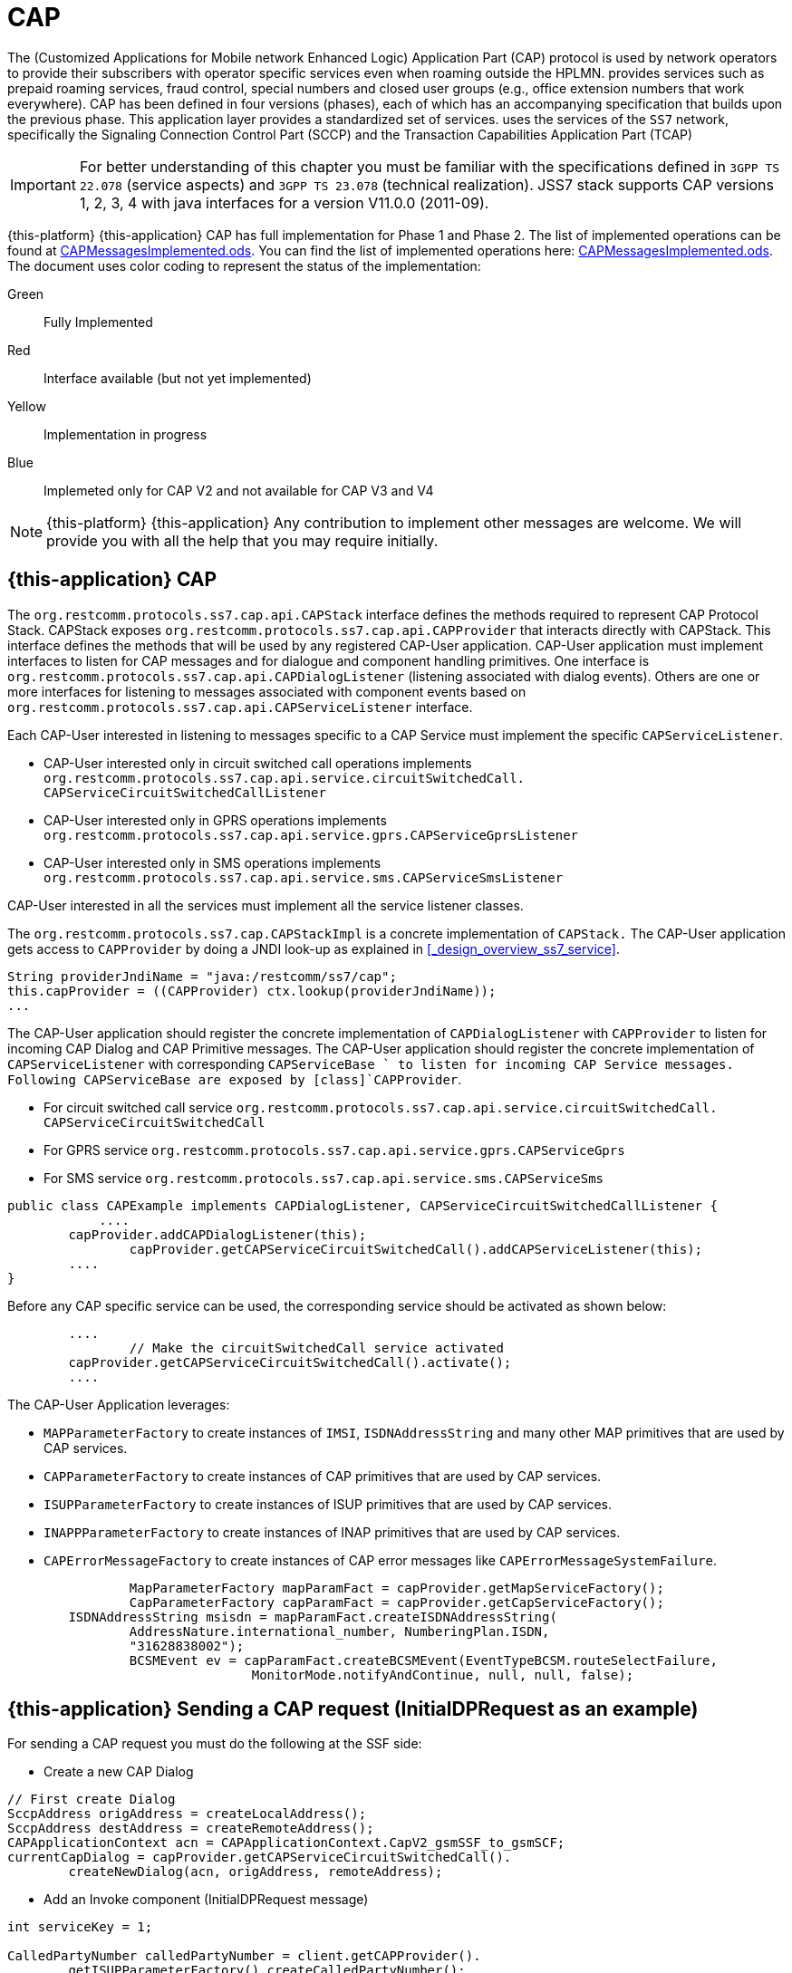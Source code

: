 = CAP

The  (Customized Applications for Mobile network Enhanced Logic) Application Part (CAP) protocol is used by network operators to provide their subscribers  with operator specific services even when roaming outside the HPLMN.  provides services such as prepaid roaming services, fraud control, special numbers  and closed user groups (e.g., office extension numbers that work everywhere). CAP has been defined in four versions (phases), each of which has an accompanying specification that builds upon the previous phase.
This application layer provides a standardized set of services.  uses the services of the `SS7`		network, specifically the Signaling Connection Control Part (SCCP)  and the Transaction Capabilities Application Part (TCAP)

IMPORTANT: For better understanding of this chapter you must be familiar with the specifications defined in `3GPP TS 22.078` (service aspects) and `3GPP TS 23.078` (technical realization). JSS7 stack supports CAP versions 1, 2, 3, 4 with java interfaces for a version V11.0.0 (2011-09).

{this-platform} {this-application} CAP has full implementation for Phase 1 and Phase 2.
The list of implemented operations can be found at https://github.com/RestComm/jss7/blob/master/cap/CAPMessagesImplemented.ods[CAPMessagesImplemented.ods].
You can find the list of implemented operations here: https://github.com/RestComm/jss7/blob/master/cap/CAPMessagesImplemented.ods[CAPMessagesImplemented.ods].
The document uses color coding to represent the status of the implementation:

Green::
  Fully Implemented

Red::
  Interface available (but not yet implemented)

Yellow::
  Implementation in progress

Blue::
   Implemeted only for CAP V2 and not available for CAP V3 and V4

NOTE: {this-platform} {this-application} Any contribution to implement other messages are welcome.
We will provide you with all the help that you may require initially.


[[_cap_usage]]
== {this-application}  CAP

The [class]`org.restcomm.protocols.ss7.cap.api.CAPStack`			interface defines the methods required to represent CAP Protocol Stack.
CAPStack exposes [class]`org.restcomm.protocols.ss7.cap.api.CAPProvider`			that interacts directly with CAPStack.
This interface defines the methods that will be used by any registered CAP-User application.
CAP-User application must implement interfaces to listen for CAP messages and for dialogue and component handling primitives.
One interface is [class]`org.restcomm.protocols.ss7.cap.api.CAPDialogListener`  (listening associated with dialog events). Others are one or more interfaces for listening to messages associated with component events based on  [class]`org.restcomm.protocols.ss7.cap.api.CAPServiceListener` interface.

Each CAP-User interested in listening to messages specific to a CAP Service must implement the specific [class]`CAPServiceListener`.

* CAP-User interested only in circuit switched call operations implements [class]`org.restcomm.protocols.ss7.cap.api.service.circuitSwitchedCall.
  CAPServiceCircuitSwitchedCallListener`
* CAP-User interested only in GPRS operations implements [class]`org.restcomm.protocols.ss7.cap.api.service.gprs.CAPServiceGprsListener`
* CAP-User interested only in SMS operations implements [class]`org.restcomm.protocols.ss7.cap.api.service.sms.CAPServiceSmsListener`

CAP-User interested in all the services must implement all the service listener classes.

The [class]`org.restcomm.protocols.ss7.cap.CAPStackImpl`  is a concrete implementation of [class]`CAPStack.`			The CAP-User application gets access to [class]`CAPProvider` by doing a JNDI look-up as explained in <<_design_overview_ss7_service>>.


[source,java]
----
String providerJndiName = "java:/restcomm/ss7/cap";
this.capProvider = ((CAPProvider) ctx.lookup(providerJndiName));
...
----

The CAP-User application should register the concrete implementation of [class]`CAPDialogListener`  with [class]`CAPProvider` to listen for incoming CAP Dialog and CAP Primitive messages.
The CAP-User application should register the concrete implementation of [class]`CAPServiceListener`  with  corresponding [class]`CAPServiceBase ` to  listen  for  incoming  CAP  Service  messages.
Following CAPServiceBase are exposed by [class]`CAPProvider`.

* For circuit switched call service [class]`org.restcomm.protocols.ss7.cap.api.service.circuitSwitchedCall.
  CAPServiceCircuitSwitchedCall`
* For GPRS service [class]`org.restcomm.protocols.ss7.cap.api.service.gprs.CAPServiceGprs`
* For SMS service [class]`org.restcomm.protocols.ss7.cap.api.service.sms.CAPServiceSms`

[source,java]
----

public class CAPExample implements CAPDialogListener, CAPServiceCircuitSwitchedCallListener {
	    ....
        capProvider.addCAPDialogListener(this);
		capProvider.getCAPServiceCircuitSwitchedCall().addCAPServiceListener(this);
        ....
}
----

Before any CAP specific service can be used, the corresponding service should be activated as shown below:

[source,java]
----

        ....
		// Make the circuitSwitchedCall service activated
        capProvider.getCAPServiceCircuitSwitchedCall().activate();
        ....
----

The CAP-User Application leverages:

* [class]`MAPParameterFactory` to create instances of  [class]`IMSI`, [class]`ISDNAddressString`					and many other MAP primitives that are used by CAP services.
* [class]`CAPParameterFactory` to create instances of  CAP primitives that are used by CAP services.
* [class]`ISUPParameterFactory` to create instances of  ISUP primitives that are used by CAP services.
* [class]`INAPPParameterFactory` to create instances of  INAP primitives that are used by CAP services.
* [class]`CAPErrorMessageFactory` to create instances of  CAP error messages like [class]`CAPErrorMessageSystemFailure`.

[source,java]
----

		MapParameterFactory mapParamFact = capProvider.getMapServiceFactory();
		CapParameterFactory capParamFact = capProvider.getCapServiceFactory();
        ISDNAddressString msisdn = mapParamFact.createISDNAddressString(
                AddressNature.international_number, NumberingPlan.ISDN,
                "31628838002");
		BCSMEvent ev = capParamFact.createBCSMEvent(EventTypeBCSM.routeSelectFailure,
				MonitorMode.notifyAndContinue, null, null, false);
----

[[_cap_send_request]]
== {this-application}  Sending a CAP request (InitialDPRequest as an example)

For sending a CAP request you must do the following at the SSF side:

- Create a new CAP Dialog

[source,java]
----

// First create Dialog
SccpAddress origAddress = createLocalAddress();
SccpAddress destAddress = createRemoteAddress();
CAPApplicationContext acn = CAPApplicationContext.CapV2_gsmSSF_to_gsmSCF;
currentCapDialog = capProvider.getCAPServiceCircuitSwitchedCall().
	createNewDialog(acn, origAddress, remoteAddress);
----

- Add an Invoke component (InitialDPRequest message)

[source,java]
----

int serviceKey = 1;

CalledPartyNumber calledPartyNumber = client.getCAPProvider().
	getISUPParameterFactory().createCalledPartyNumber();
calledPartyNumber.setAddress("552348762");
calledPartyNumber.setNatureOfAddresIndicator(NAINumber._NAI_INTERNATIONAL_NUMBER);
calledPartyNumber.setNumberingPlanIndicator(CalledPartyNumber._NPI_ISDN);
calledPartyNumber.setInternalNetworkNumberIndicator(CalledPartyNumber._INN_ROUTING_ALLOWED);
CalledPartyNumberCap calledPartyNumberCap = client.getCAPProvider().
	getCAPParameterFactory().createCalledPartyNumberCap(calledPartyNumber);

CallingPartyNumber callingPartyNumber = client.getCAPProvider().
	getISUPParameterFactory().createCallingPartyNumber();
callingPartyNumber.setAddress("55998223");
callingPartyNumber.setNatureOfAddresIndicator(NAINumber._NAI_INTERNATIONAL_NUMBER);
callingPartyNumber.setNumberingPlanIndicator(CalledPartyNumber._NPI_ISDN);
callingPartyNumber.setAddressRepresentationREstrictedIndicator(CallingPartyNumber._APRI_ALLOWED);
callingPartyNumber.setScreeningIndicator(CallingPartyNumber._SI_NETWORK_PROVIDED);
CallingPartyNumberCap callingPartyNumberCap = client.getCAPProvider().
	getCAPParameterFactory().createCallingPartyNumberCap(callingPartyNumber);

LocationNumber locationNumber = client.getCAPProvider().getISUPParameterFactory().
	createLocationNumber();
locationNumber.setAddress("55200001");
locationNumber.setNatureOfAddresIndicator(NAINumber._NAI_INTERNATIONAL_NUMBER);
locationNumber.setNumberingPlanIndicator(LocationNumber._NPI_ISDN);
locationNumber.setAddressRepresentationRestrictedIndicator(LocationNumber._APRI_ALLOWED);
locationNumber.setScreeningIndicator(LocationNumber._SI_NETWORK_PROVIDED);
locationNumber.setInternalNetworkNumberIndicator(LocationNumber._INN_ROUTING_ALLOWED);
LocationNumberCap locationNumberCap = client.getCAPProvider().getCAPParameterFactory().
	createLocationNumberCap(locationNumber);

ISDNAddressString vlrNumber = client.getCAPProvider().getMAPParameterFactory()
		.createISDNAddressString(AddressNature.international_number,
		NumberingPlan.ISDN, "552000002");
LocationInformation locationInformation = client.getCAPProvider().getMAPParameterFactory()
		.createLocationInformation(10, null, vlrNumber, null,
		null, null, null, vlrNumber, null, false, false, null, null);

currentCapDialog.addInitialDPRequest(serviceKey, calledPartyNumber, callingPartyNumber,
		null, null, null, locationNumber, null, null, null, null, null,
		eventTypeBCSM, null, null, null, null, null, null, null, false,
		null, null, locationInformation, null, null, null, null, null, false, null);
----

- Send a TC-Begin message to the server peer

[source,java]
----

// This will initiate the TC-BEGIN with INVOKE component
currentCapDialog.send();
----

- Wait for a response and other instructions from the SCF

At the SCF side when the TC-Begin message is received, the following sequence of events occur:

[source,java]
----

void CAPDialogListener.onDialogRequest(CAPDialog capDialog,
	CAPGprsReferenceNumber capGprsReferenceNumber);
----

This is the request for CAP Dialog processing.
A CAP-User can reject the Dialog by invoking `capDialog.abort(CAPUserAbortReason abortReason)` method.

Then the incoming primitives corresponding events (one or more) occur.
In this case it is

[source,java]
----

void CAPServiceCircuitSwitchedCallListener.onInitialDPRequest(InitialDPRequest ind);
----

When processing component-dependant messages you can add response components or add other Invoke requests.
In this case it is RequestReportBCSMEventRequest as an example:

[source,java]
----

ArrayList<BCSMEvent> bcsmEventList = new ArrayList<BCSMEvent>();
BCSMEvent ev = this.capProvider.getCAPParameterFactory().createBCSMEvent(
	EventTypeBCSM.routeSelectFailure, MonitorMode.notifyAndContinue,
	null, null, false);
bcsmEventList.add(ev);
ev = this.capProvider.getCAPParameterFactory().createBCSMEvent(EventTypeBCSM.oCalledPartyBusy,
	MonitorMode.interrupted, null, null, false);
bcsmEventList.add(ev);
ev = this.capProvider.getCAPParameterFactory().createBCSMEvent(EventTypeBCSM.oNoAnswer,
	MonitorMode.interrupted, null, null, false);
bcsmEventList.add(ev);
ev = this.capProvider.getCAPParameterFactory().createBCSMEvent(EventTypeBCSM.oAnswer,
	MonitorMode.notifyAndContinue, null, null, false);
bcsmEventList.add(ev);
LegID legId = this.capProvider.getINAPParameterFactory().createLegID(true, LegType.leg1);
ev = this.capProvider.getCAPParameterFactory()
		.createBCSMEvent(EventTypeBCSM.oDisconnect, MonitorMode.notifyAndContinue, legId, null, false);
bcsmEventList.add(ev);
legId = this.capProvider.getINAPParameterFactory().createLegID(true, LegType.leg2);
ev = this.capProvider.getCAPParameterFactory().createBCSMEvent(EventTypeBCSM.oDisconnect,
	MonitorMode.interrupted, legId, null, false);
bcsmEventList.add(ev);
ev = this.capProvider.getCAPParameterFactory().createBCSMEvent(EventTypeBCSM.oAbandon,
	MonitorMode.notifyAndContinue, null, null, false);
bcsmEventList.add(ev);
currentCapDialog.addRequestReportBCSMEventRequest(bcsmEventList, null);

currentCapDialog.send();
----

If preparing the response takes time, you should return the control and prepare the answer in a separate thread.

If error or reject primitives are included into a TCAP message the following events occur:

[source,java]
----

public void onErrorComponent(CAPDialog capDialog, Long invokeId, CAPErrorMessage capErrorMessage);
public void onProviderErrorComponent(CAPDialog capDialog, Long invokeId,
	CAPComponentErrorReason providerError);
public void onRejectComponent(CAPDialog capDialog, Long invokeId, Problem problem);
----

After all incoming components have been processed, the event `onDialogDelimiter(CAPDialog capDialog);`  event is invoked (or `onDialogClose(CAPDialog capDialog)` in TC-END case).  If all response components have been prepared you can tell the Stack to send response:

* [class]`capDialog.close(false);` - to send TC-END
* [class]`capDialog.send();` - to send TC-CONTINUE
* [class]`capDialog.close(true);` - sends TC-END without any components (prearrangedEnd)

Instead of the methods `send()` and `close(boolean prearrangedEnd)`, you can invoke  `sendDelayed()` or `closeDelayed(boolean prearrangedEnd)`.
These methods are the same as  `send()` and `close(boolean prearrangedEnd)` methods, but when invoking them from events of parsing incoming components real sending and dialog closing will occur only when all incoming component events and onDialogDelimiter() or onDialogClose() would be processed.
If all response components have been prepared you should return the control and  send a response when all components are ready.

In case of an error, you can terminate a CAP dialog in any method by invoking:

* [class]`capDialog.abort(CAPUserAbortReason abortReason);` - sends TC-U-ABORT primitive

If there are no local actions or no response from a remote size for a long time, timeouts occur and the following methods are invoked:

* [class]`CAPDialogListener.onDialogTimeout(CAPDialog capDialog);`
* [class]`CAPServiceListener.onInvokeTimeout(CAPDialog capDialog, Long invokeId);`

In the [class]`onDialogTimeout()` method you can invoke [class]`capDialog.keepAlive();` to prevent a Dialog from closing.
For preventing an Invoke timeout you should invoke [class]`resetInvokeTimer(Long invokeId);`  (before [class]`onInvokeTimeout()` occurs).

[[_cap_usage_example]]
== {this-application}  CAP Usage

[source,java]
----

package org.restcomm.protocols.ss7.cap;

import org.restcomm.protocols.ss7.cap.api.EsiBcsm.OAnswerSpecificInfo;
import org.restcomm.protocols.ss7.cap.api.EsiBcsm.ODisconnectSpecificInfo;
import org.restcomm.protocols.ss7.cap.api.isup.CalledPartyNumberCap;
import org.restcomm.protocols.ss7.cap.api.isup.CallingPartyNumberCap;
import org.restcomm.protocols.ss7.cap.api.isup.CauseCap;
import org.restcomm.protocols.ss7.cap.api.isup.LocationNumberCap;
import org.restcomm.protocols.ss7.cap.api.primitives.EventTypeBCSM;
import org.restcomm.protocols.ss7.cap.api.primitives.ReceivingSideID;
import org.restcomm.protocols.ss7.inap.api.primitives.LegType;
import org.restcomm.protocols.ss7.inap.api.primitives.MiscCallInfo;
import org.restcomm.protocols.ss7.inap.api.primitives.MiscCallInfoMessageType;
import org.restcomm.protocols.ss7.indicator.RoutingIndicator;
import org.restcomm.protocols.ss7.isup.message.parameter.CalledPartyNumber;
import org.restcomm.protocols.ss7.isup.message.parameter.CallingPartyNumber;
import org.restcomm.protocols.ss7.isup.message.parameter.CauseIndicators;
import org.restcomm.protocols.ss7.isup.message.parameter.LocationNumber;
import org.restcomm.protocols.ss7.isup.message.parameter.NAINumber;
import org.restcomm.protocols.ss7.map.api.primitives.AddressNature;
import org.restcomm.protocols.ss7.map.api.primitives.ISDNAddressString;
import org.restcomm.protocols.ss7.map.api.primitives.NumberingPlan;
import org.restcomm.protocols.ss7.map.api.service.mobility.subscriberInformation.LocationInformation;
import org.restcomm.protocols.ss7.sccp.parameter.SccpAddress;

public class Example {

	private static SccpAddress createLocalAddress() {
		return new SccpAddress(RoutingIndicator.ROUTING_BASED_ON_DPC_AND_SSN, 1, null, 146);
	}

	private static SccpAddress createRemoteAddress() {
		return new SccpAddress(RoutingIndicator.ROUTING_BASED_ON_DPC_AND_SSN, 2, null, 146);
	}


	public static void startCallSsf() throws Exception {
		CallSsfExample client = new CallSsfExample();

		client.start();

		// starting a call
		SccpAddress origAddress = createLocalAddress();
		SccpAddress destAddress = createRemoteAddress();

		int serviceKey = 1;

		CalledPartyNumber calledPartyNumber = client.getCAPProvider().getISUPParameterFactory()
			.createCalledPartyNumber();
		calledPartyNumber.setAddress("552348762");
		calledPartyNumber.setNatureOfAddresIndicator(NAINumber._NAI_INTERNATIONAL_NUMBER);
		calledPartyNumber.setNumberingPlanIndicator(CalledPartyNumber._NPI_ISDN);
		calledPartyNumber.setInternalNetworkNumberIndicator(CalledPartyNumber._INN_ROUTING_ALLOWED);
		CalledPartyNumberCap calledPartyNumberCap = client.getCAPProvider()
			.getCAPParameterFactory().createCalledPartyNumberCap(calledPartyNumber);

		CallingPartyNumber callingPartyNumber = client.getCAPProvider().getISUPParameterFactory()
			.createCallingPartyNumber();
		callingPartyNumber.setAddress("55998223");
		callingPartyNumber.setNatureOfAddresIndicator(NAINumber._NAI_INTERNATIONAL_NUMBER);
		callingPartyNumber.setNumberingPlanIndicator(CalledPartyNumber._NPI_ISDN);
		callingPartyNumber.setAddressRepresentationREstrictedIndicator(CallingPartyNumber._APRI_ALLOWED);
		callingPartyNumber.setScreeningIndicator(CallingPartyNumber._SI_NETWORK_PROVIDED);
		CallingPartyNumberCap callingPartyNumberCap = client.getCAPProvider()
			.getCAPParameterFactory().createCallingPartyNumberCap(callingPartyNumber);

		LocationNumber locationNumber = client.getCAPProvider().getISUPParameterFactory()
		.createLocationNumber();
		locationNumber.setAddress("55200001");
		locationNumber.setNatureOfAddresIndicator(NAINumber._NAI_INTERNATIONAL_NUMBER);
		locationNumber.setNumberingPlanIndicator(LocationNumber._NPI_ISDN);
		locationNumber.setAddressRepresentationRestrictedIndicator(LocationNumber._APRI_ALLOWED);
		locationNumber.setScreeningIndicator(LocationNumber._SI_NETWORK_PROVIDED);
		locationNumber.setInternalNetworkNumberIndicator(LocationNumber._INN_ROUTING_ALLOWED);
		LocationNumberCap locationNumberCap = client.getCAPProvider().getCAPParameterFactory()
			.createLocationNumberCap(locationNumber);

		ISDNAddressString vlrNumber = client.getCAPProvider().getMAPParameterFactory()
				.createISDNAddressString(AddressNature.international_number, NumberingPlan.ISDN,
						"552000002");
		LocationInformation locationInformation = client.getCAPProvider().getMAPParameterFactory()
				.createLocationInformation(10, null, vlrNumber, null, null, null, null,
						vlrNumber, null, false, false, null, null);

		client.sendInitialDP(origAddress, destAddress, serviceKey, calledPartyNumberCap,
				callingPartyNumberCap, locationNumberCap, EventTypeBCSM.collectedInfo,
				locationInformation);

		// sending oAnswer in 5 sec
		Thread.sleep(5000);
		OAnswerSpecificInfo oAnswerSpecificInfo = client.getCAPProvider().getCAPParameterFactory()
				.createOAnswerSpecificInfo(null, false, false, null, null, null);
		ReceivingSideID legID = client.getCAPProvider().getCAPParameterFactory()
			.createReceivingSideID(LegType.leg2);
		MiscCallInfo miscCallInfo = client.getCAPProvider().getINAPParameterFactory()
			.createMiscCallInfo(MiscCallInfoMessageType.notification, null);
		client.sendEventReportBCSM_OAnswer(oAnswerSpecificInfo, legID, miscCallInfo);

		// sending oDisconnect in 20 sec
		Thread.sleep(20000);
		CauseIndicators causeIndicators = client.getCAPProvider().getISUPParameterFactory()
			.createCauseIndicators();
		causeIndicators.setLocation(CauseIndicators._LOCATION_USER);
		causeIndicators.setCodingStandard(CauseIndicators._CODING_STANDARD_ITUT);
		causeIndicators.setCauseValue(CauseIndicators._CV_ALL_CLEAR);
		CauseCap releaseCause = client.getCAPProvider().getCAPParameterFactory()
			.createCauseCap(causeIndicators);
		ODisconnectSpecificInfo oDisconnectSpecificInfo = client.getCAPProvider()
			.getCAPParameterFactory().createODisconnectSpecificInfo(releaseCause);
		legID = client.getCAPProvider().getCAPParameterFactory().createReceivingSideID(LegType.leg1);
		miscCallInfo = client.getCAPProvider().getINAPParameterFactory()
			.createMiscCallInfo(MiscCallInfoMessageType.notification, null);
		client.sendEventReportBCSM_ODisconnect(oDisconnectSpecificInfo, legID, miscCallInfo);

		// wait for answer
		Thread.sleep(600000);

		client.stop();
	}

	public static void startCallScf() throws Exception {
		CallScfExample server = new CallScfExample();

		server.start();

		// wait for a request
		Thread.sleep(600000);

		server.stop();
	}
}
----

[source,java]
----

package org.restcomm.protocols.ss7.cap;

import javax.naming.InitialContext;
import javax.naming.NamingException;

import org.restcomm.protocols.ss7.cap.api.CAPApplicationContext;
import org.restcomm.protocols.ss7.cap.api.CAPDialog;
import org.restcomm.protocols.ss7.cap.api.CAPDialogListener;
import org.restcomm.protocols.ss7.cap.api.CAPException;
import org.restcomm.protocols.ss7.cap.api.CAPMessage;
import org.restcomm.protocols.ss7.cap.api.CAPParameterFactory;
import org.restcomm.protocols.ss7.cap.api.CAPProvider;
import org.restcomm.protocols.ss7.cap.api.CAPStack;
import org.restcomm.protocols.ss7.cap.api.EsiBcsm.OAnswerSpecificInfo;
import org.restcomm.protocols.ss7.cap.api.EsiBcsm.ODisconnectSpecificInfo;
import org.restcomm.protocols.ss7.cap.api.dialog.CAPGeneralAbortReason;
import org.restcomm.protocols.ss7.cap.api.dialog.CAPGprsReferenceNumber;
import org.restcomm.protocols.ss7.cap.api.dialog.CAPNoticeProblemDiagnostic;
import org.restcomm.protocols.ss7.cap.api.dialog.CAPUserAbortReason;
import org.restcomm.protocols.ss7.cap.api.errors.CAPErrorMessage;
import org.restcomm.protocols.ss7.cap.api.isup.CalledPartyNumberCap;
import org.restcomm.protocols.ss7.cap.api.isup.CallingPartyNumberCap;
import org.restcomm.protocols.ss7.cap.api.isup.LocationNumberCap;
import org.restcomm.protocols.ss7.cap.api.primitives.EventTypeBCSM;
import org.restcomm.protocols.ss7.cap.api.primitives.ReceivingSideID;
import org.restcomm.protocols.ss7.cap.api.service.circuitSwitchedCall.ActivityTestRequest;
import org.restcomm.protocols.ss7.cap.api.service.circuitSwitchedCall.ActivityTestResponse;
import org.restcomm.protocols.ss7.cap.api.service.circuitSwitchedCall.ApplyChargingReportRequest;
import org.restcomm.protocols.ss7.cap.api.service.circuitSwitchedCall.ApplyChargingRequest;
import org.restcomm.protocols.ss7.cap.api.service.circuitSwitchedCall.AssistRequestInstructionsRequest;
import org.restcomm.protocols.ss7.cap.api.service.circuitSwitchedCall.CAPDialogCircuitSwitchedCall;
import org.restcomm.protocols.ss7.cap.api.service.circuitSwitchedCall.CAPServiceCircuitSwitchedCallListener;
import org.restcomm.protocols.ss7.cap.api.service.circuitSwitchedCall.CallInformationReportRequest;
import org.restcomm.protocols.ss7.cap.api.service.circuitSwitchedCall.CallInformationRequestRequest;
import org.restcomm.protocols.ss7.cap.api.service.circuitSwitchedCall.CancelRequest;
import org.restcomm.protocols.ss7.cap.api.service.circuitSwitchedCall.ConnectRequest;
import org.restcomm.protocols.ss7.cap.api.service.circuitSwitchedCall.ConnectToResourceRequest;
import org.restcomm.protocols.ss7.cap.api.service.circuitSwitchedCall.ContinueRequest;
import org.restcomm.protocols.ss7.cap.api.service.circuitSwitchedCall.DisconnectForwardConnectionRequest;
import org.restcomm.protocols.ss7.cap.api.service.circuitSwitchedCall.EstablishTemporaryConnectionRequest;
import org.restcomm.protocols.ss7.cap.api.service.circuitSwitchedCall.EventReportBCSMRequest;
import org.restcomm.protocols.ss7.cap.api.service.circuitSwitchedCall.FurnishChargingInformationRequest;
import org.restcomm.protocols.ss7.cap.api.service.circuitSwitchedCall.InitialDPRequest;
import org.restcomm.protocols.ss7.cap.api.service.circuitSwitchedCall.PlayAnnouncementRequest;
import org.restcomm.protocols.ss7.cap.api.service.circuitSwitchedCall.PromptAndCollectUserInformationRequest;
import org.restcomm.protocols.ss7.cap.api.service.circuitSwitchedCall.PromptAndCollectUserInformationResponse;
import org.restcomm.protocols.ss7.cap.api.service.circuitSwitchedCall.ReleaseCallRequest;
import org.restcomm.protocols.ss7.cap.api.service.circuitSwitchedCall.RequestReportBCSMEventRequest;
import org.restcomm.protocols.ss7.cap.api.service.circuitSwitchedCall.ResetTimerRequest;
import org.restcomm.protocols.ss7.cap.api.service.circuitSwitchedCall.SendChargingInformationRequest;
import org.restcomm.protocols.ss7.cap.api.service.circuitSwitchedCall.SpecializedResourceReportRequest;
import org.restcomm.protocols.ss7.cap.api.service.circuitSwitchedCall.primitive.DestinationRoutingAddress;
import org.restcomm.protocols.ss7.cap.api.service.circuitSwitchedCall.primitive.EventSpecificInformationBCSM;
import org.restcomm.protocols.ss7.inap.api.primitives.MiscCallInfo;
import org.restcomm.protocols.ss7.map.api.MAPProvider;
import org.restcomm.protocols.ss7.map.api.service.mobility.subscriberInformation.LocationInformation;
import org.restcomm.protocols.ss7.sccp.SccpProvider;
import org.restcomm.protocols.ss7.sccp.parameter.SccpAddress;
import org.restcomm.protocols.ss7.tcap.asn.comp.PAbortCauseType;
import org.restcomm.protocols.ss7.tcap.asn.comp.Problem;

public class CallSsfExample implements CAPDialogListener, CAPServiceCircuitSwitchedCallListener {

	private CAPProvider capProvider;
	private CAPParameterFactory paramFact;
	private CAPDialogCircuitSwitchedCall currentCapDialog;
	private CallContent cc;

	public CallSsfExample() throws NamingException {
		InitialContext ctx = new InitialContext();
		try {
			String providerJndiName = "java:/restcomm/ss7/cap";
			this.capProvider = ((CAPProvider) ctx.lookup(providerJndiName));
		} finally {
			ctx.close();
		}

		paramFact = capProvider.getCAPParameterFactory();

		capProvider.addCAPDialogListener(this);
		capProvider.getCAPServiceCircuitSwitchedCall().addCAPServiceListener(this);
	}

	public CAPProvider getCAPProvider() {
		return capProvider;
	}

	public void start() {
		// Make the circuitSwitchedCall service activated
        capProvider.getCAPServiceCircuitSwitchedCall().activate();

        currentCapDialog = null;
	}

	public void stop() {
		 capProvider.getCAPServiceCircuitSwitchedCall().deactivate();
	}

	public void sendInitialDP(SccpAddress origAddress, SccpAddress remoteAddress,
			int serviceKey, CalledPartyNumberCap calledPartyNumber,
			CallingPartyNumberCap callingPartyNumber, LocationNumberCap locationNumber,
			EventTypeBCSM eventTypeBCSM, LocationInformation locationInformation)
			throws CAPException {
		// First create Dialog
		CAPApplicationContext acn = CAPApplicationContext.CapV2_gsmSSF_to_gsmSCF;
		currentCapDialog = capProvider.getCAPServiceCircuitSwitchedCall().createNewDialog(
				acn, origAddress, remoteAddress);

		currentCapDialog.addInitialDPRequest(serviceKey, calledPartyNumber,
				callingPartyNumber, null, null, null, locationNumber, null, null,
				null, null, null,
				eventTypeBCSM, null, null, null, null, null, null, null, false,
				null, null, locationInformation, null, null, null, null, null, false, null);
		// This will initiate the TC-BEGIN with INVOKE component
		currentCapDialog.send();

		this.cc.step = Step.initialDPSent;
		this.cc.calledPartyNumber = calledPartyNumber;
		this.cc.callingPartyNumber = callingPartyNumber;

	}

	public void sendEventReportBCSM_OAnswer(OAnswerSpecificInfo oAnswerSpecificInfo,
			ReceivingSideID legID, MiscCallInfo miscCallInfo) throws CAPException {
		if (currentCapDialog != null && this.cc != null) {
			EventSpecificInformationBCSM eventSpecificInformationBCSM =
				this.capProvider.getCAPParameterFactory().createEventSpecificInformationBCSM(
						oAnswerSpecificInfo);
			currentCapDialog.addEventReportBCSMRequest(EventTypeBCSM.oAnswer,
					eventSpecificInformationBCSM, legID, miscCallInfo, null);
			currentCapDialog.send();
			this.cc.step = Step.answered;
		}
	}

	public void sendEventReportBCSM_ODisconnect(ODisconnectSpecificInfo oDisconnectSpecificInfo,
			ReceivingSideID legID, MiscCallInfo miscCallInfo) throws CAPException {
		if (currentCapDialog != null && this.cc != null) {
			EventSpecificInformationBCSM eventSpecificInformationBCSM =
				this.capProvider.getCAPParameterFactory().createEventSpecificInformationBCSM(
						oDisconnectSpecificInfo);
			currentCapDialog.addEventReportBCSMRequest(EventTypeBCSM.oDisconnect,
					eventSpecificInformationBCSM, legID, miscCallInfo, null);
			currentCapDialog.send();
			this.cc.step = Step.disconnected;
		}
	}

	@Override
	public void onRequestReportBCSMEventRequest(RequestReportBCSMEventRequest ind) {
		if (currentCapDialog != null && this.cc != null && this.cc.step != Step.disconnected) {
			this.cc.requestReportBCSMEventRequest = ind;

			// initiating BCSM events processing
		}
		ind.getCAPDialog().processInvokeWithoutAnswer(ind.getInvokeId());
	}

	@Override
	public void onActivityTestRequest(ActivityTestRequest ind) {
		if (currentCapDialog != null && this.cc != null && this.cc.step != Step.disconnected) {
			this.cc.activityTestInvokeId = ind.getInvokeId();
		}
	}

	@Override
	public void onActivityTestResponse(ActivityTestResponse ind) {
		// TODO Auto-generated method stub

	}

	@Override
	public void onContinueRequest(ContinueRequest ind) {
		this.cc.step = Step.callAllowed;
		ind.getCAPDialog().processInvokeWithoutAnswer(ind.getInvokeId());
		// sending Continue to use the original calledPartyAddress
	}

	@Override
	public void onConnectRequest(ConnectRequest ind) {
		this.cc.step = Step.callAllowed;
		this.cc.destinationRoutingAddress = ind.getDestinationRoutingAddress();
		ind.getCAPDialog().processInvokeWithoutAnswer(ind.getInvokeId());
		// sending Connect to force routing the call to a new  number
	}

	@Override
	public void onDialogTimeout(CAPDialog capDialog) {
		if (currentCapDialog != null && this.cc != null && this.cc.step != Step.disconnected) {
			// if the call is still up - keep the sialog alive
			currentCapDialog.keepAlive();
		}
	}

	@Override
	public void onDialogDelimiter(CAPDialog capDialog) {
		if (currentCapDialog != null && this.cc != null && this.cc.step != Step.disconnected) {
			if (this.cc.activityTestInvokeId != null) {
				try {
					currentCapDialog.addActivityTestResponse(this.cc.activityTestInvokeId);
					this.cc.activityTestInvokeId = null;
					currentCapDialog.send();
				} catch (CAPException e) {
					// TODO Auto-generated catch block
					e.printStackTrace();
				}
			}
		}
	}

	@Override
	public void onErrorComponent(CAPDialog capDialog, Long invokeId, CAPErrorMessage capErrorMessage) {
		// TODO Auto-generated method stub

	}

	@Override
	public void onRejectComponent(CAPDialog capDialog, Long invokeId, Problem problem,
			boolean isLocalOriginated) {
		// TODO Auto-generated method stub

	}

	@Override
	public void onInvokeTimeout(CAPDialog capDialog, Long invokeId) {
		// TODO Auto-generated method stub

	}

	@Override
	public void onCAPMessage(CAPMessage capMessage) {
		// TODO Auto-generated method stub

	}

	@Override
	public void onInitialDPRequest(InitialDPRequest ind) {
		// TODO Auto-generated method stub

	}

	@Override
	public void onApplyChargingRequest(ApplyChargingRequest ind) {
		// TODO Auto-generated method stub

	}

	@Override
	public void onEventReportBCSMRequest(EventReportBCSMRequest ind) {
		// TODO Auto-generated method stub

	}

	@Override
	public void onApplyChargingReportRequest(ApplyChargingReportRequest ind) {
		// TODO Auto-generated method stub

	}

	@Override
	public void onReleaseCallRequest(ReleaseCallRequest ind) {
		// TODO Auto-generated method stub

	}

	@Override
	public void onCallInformationRequestRequest(CallInformationRequestRequest ind) {
		// TODO Auto-generated method stub

	}

	@Override
	public void onCallInformationReportRequest(CallInformationReportRequest ind) {
		// TODO Auto-generated method stub

	}

	@Override
	public void onAssistRequestInstructionsRequest(AssistRequestInstructionsRequest ind) {
		// TODO Auto-generated method stub

	}

	@Override
	public void onEstablishTemporaryConnectionRequest(EstablishTemporaryConnectionRequest ind) {
		// TODO Auto-generated method stub

	}

	@Override
	public void onDisconnectForwardConnectionRequest(DisconnectForwardConnectionRequest ind) {
		// TODO Auto-generated method stub

	}

	@Override
	public void onConnectToResourceRequest(ConnectToResourceRequest ind) {
		// TODO Auto-generated method stub

	}

	@Override
	public void onResetTimerRequest(ResetTimerRequest ind) {
		// TODO Auto-generated method stub

	}

	@Override
	public void onFurnishChargingInformationRequest(FurnishChargingInformationRequest ind) {
		// TODO Auto-generated method stub

	}

	@Override
	public void onSendChargingInformationRequest(SendChargingInformationRequest ind) {
		// TODO Auto-generated method stub

	}

	@Override
	public void onSpecializedResourceReportRequest(SpecializedResourceReportRequest ind) {
		// TODO Auto-generated method stub

	}

	@Override
	public void onPlayAnnouncementRequest(PlayAnnouncementRequest ind) {
		// TODO Auto-generated method stub

	}

	@Override
	public void onPromptAndCollectUserInformationRequest(PromptAndCollectUserInformationRequest ind) {
		// TODO Auto-generated method stub

	}

	@Override
	public void onPromptAndCollectUserInformationResponse(PromptAndCollectUserInformationResponse ind) {
		// TODO Auto-generated method stub

	}

	@Override
	public void onCancelRequest(CancelRequest ind) {
		// TODO Auto-generated method stub

	}

	@Override
	public void onDialogRequest(CAPDialog capDialog, CAPGprsReferenceNumber capGprsReferenceNumber) {
		// TODO Auto-generated method stub

	}

	@Override
	public void onDialogAccept(CAPDialog capDialog, CAPGprsReferenceNumber capGprsReferenceNumber) {
		// TODO Auto-generated method stub

	}

	@Override
	public void onDialogUserAbort(CAPDialog capDialog, CAPGeneralAbortReason generalReason,
			CAPUserAbortReason userReason) {
		// TODO Auto-generated method stub

	}

	@Override
	public void onDialogProviderAbort(CAPDialog capDialog, PAbortCauseType abortCause) {
		// TODO Auto-generated method stub

	}

	@Override
	public void onDialogClose(CAPDialog capDialog) {
		// TODO Auto-generated method stub

	}

	@Override
	public void onDialogRelease(CAPDialog capDialog) {
		this.currentCapDialog = null;
		this.cc = null;
	}

	@Override
	public void onDialogNotice(CAPDialog capDialog, CAPNoticeProblemDiagnostic noticeProblemDiagnostic) {
		// TODO Auto-generated method stub

	}

	private enum Step {
		initialDPSent,
		callAllowed,
		answered,
		disconnected;
	}

	private class CallContent {
		public Step step;
		public Long activityTestInvokeId;

		public CalledPartyNumberCap calledPartyNumber;
		public CallingPartyNumberCap callingPartyNumber;
		public RequestReportBCSMEventRequest requestReportBCSMEventRequest;
		public DestinationRoutingAddress destinationRoutingAddress;
	}

}
----

[source,java]
----

package org.restcomm.protocols.ss7.cap;

import java.util.ArrayList;

import javax.naming.InitialContext;
import javax.naming.NamingException;

import org.restcomm.protocols.ss7.cap.api.CAPDialog;
import org.restcomm.protocols.ss7.cap.api.CAPDialogListener;
import org.restcomm.protocols.ss7.cap.api.CAPException;
import org.restcomm.protocols.ss7.cap.api.CAPMessage;
import org.restcomm.protocols.ss7.cap.api.CAPParameterFactory;
import org.restcomm.protocols.ss7.cap.api.CAPProvider;
import org.restcomm.protocols.ss7.cap.api.dialog.CAPGeneralAbortReason;
import org.restcomm.protocols.ss7.cap.api.dialog.CAPGprsReferenceNumber;
import org.restcomm.protocols.ss7.cap.api.dialog.CAPNoticeProblemDiagnostic;
import org.restcomm.protocols.ss7.cap.api.dialog.CAPUserAbortReason;
import org.restcomm.protocols.ss7.cap.api.errors.CAPErrorMessage;
import org.restcomm.protocols.ss7.cap.api.isup.CalledPartyNumberCap;
import org.restcomm.protocols.ss7.cap.api.primitives.BCSMEvent;
import org.restcomm.protocols.ss7.cap.api.primitives.EventTypeBCSM;
import org.restcomm.protocols.ss7.cap.api.primitives.MonitorMode;
import org.restcomm.protocols.ss7.cap.api.service.circuitSwitchedCall.ActivityTestRequest;
import org.restcomm.protocols.ss7.cap.api.service.circuitSwitchedCall.ActivityTestResponse;
import org.restcomm.protocols.ss7.cap.api.service.circuitSwitchedCall.ApplyChargingReportRequest;
import org.restcomm.protocols.ss7.cap.api.service.circuitSwitchedCall.ApplyChargingRequest;
import org.restcomm.protocols.ss7.cap.api.service.circuitSwitchedCall.AssistRequestInstructionsRequest;
import org.restcomm.protocols.ss7.cap.api.service.circuitSwitchedCall.CAPDialogCircuitSwitchedCall;
import org.restcomm.protocols.ss7.cap.api.service.circuitSwitchedCall.CAPServiceCircuitSwitchedCallListener;
import org.restcomm.protocols.ss7.cap.api.service.circuitSwitchedCall.CallInformationReportRequest;
import org.restcomm.protocols.ss7.cap.api.service.circuitSwitchedCall.CallInformationRequestRequest;
import org.restcomm.protocols.ss7.cap.api.service.circuitSwitchedCall.CancelRequest;
import org.restcomm.protocols.ss7.cap.api.service.circuitSwitchedCall.ConnectRequest;
import org.restcomm.protocols.ss7.cap.api.service.circuitSwitchedCall.ConnectToResourceRequest;
import org.restcomm.protocols.ss7.cap.api.service.circuitSwitchedCall.ContinueRequest;
import org.restcomm.protocols.ss7.cap.api.service.circuitSwitchedCall.DisconnectForwardConnectionRequest;
import org.restcomm.protocols.ss7.cap.api.service.circuitSwitchedCall.EstablishTemporaryConnectionRequest;
import org.restcomm.protocols.ss7.cap.api.service.circuitSwitchedCall.EventReportBCSMRequest;
import org.restcomm.protocols.ss7.cap.api.service.circuitSwitchedCall.FurnishChargingInformationRequest;
import org.restcomm.protocols.ss7.cap.api.service.circuitSwitchedCall.InitialDPRequest;
import org.restcomm.protocols.ss7.cap.api.service.circuitSwitchedCall.PlayAnnouncementRequest;
import org.restcomm.protocols.ss7.cap.api.service.circuitSwitchedCall.PromptAndCollectUserInformationRequest;
import org.restcomm.protocols.ss7.cap.api.service.circuitSwitchedCall.PromptAndCollectUserInformationResponse;
import org.restcomm.protocols.ss7.cap.api.service.circuitSwitchedCall.ReleaseCallRequest;
import org.restcomm.protocols.ss7.cap.api.service.circuitSwitchedCall.RequestReportBCSMEventRequest;
import org.restcomm.protocols.ss7.cap.api.service.circuitSwitchedCall.ResetTimerRequest;
import org.restcomm.protocols.ss7.cap.api.service.circuitSwitchedCall.SendChargingInformationRequest;
import org.restcomm.protocols.ss7.cap.api.service.circuitSwitchedCall.SpecializedResourceReportRequest;
import org.restcomm.protocols.ss7.cap.api.service.circuitSwitchedCall.primitive.DestinationRoutingAddress;
import org.restcomm.protocols.ss7.inap.api.primitives.LegID;
import org.restcomm.protocols.ss7.inap.api.primitives.LegType;
import org.restcomm.protocols.ss7.isup.message.parameter.CalledPartyNumber;
import org.restcomm.protocols.ss7.isup.message.parameter.NAINumber;
import org.restcomm.protocols.ss7.tcap.asn.comp.PAbortCauseType;
import org.restcomm.protocols.ss7.tcap.asn.comp.Problem;

public class CallScfExample implements CAPDialogListener, CAPServiceCircuitSwitchedCallListener {

	private CAPProvider capProvider;
	private CAPParameterFactory paramFact;
	private CAPDialogCircuitSwitchedCall currentCapDialog;
	private CallContent cc;

	public CallScfExample() throws NamingException {
		InitialContext ctx = new InitialContext();
		try {
			String providerJndiName = "java:/restcomm/ss7/cap";
			this.capProvider = ((CAPProvider) ctx.lookup(providerJndiName));
		} finally {
			ctx.close();
		}
		paramFact = capProvider.getCAPParameterFactory();

		capProvider.addCAPDialogListener(this);
		capProvider.getCAPServiceCircuitSwitchedCall().addCAPServiceListener(this);
	}

	public CAPProvider getCAPProvider() {
		return capProvider;
	}

	public void start() {
		// Make the circuitSwitchedCall service activated
        capProvider.getCAPServiceCircuitSwitchedCall().activate();

        currentCapDialog = null;
	}

	public void stop() {
		capProvider.getCAPServiceCircuitSwitchedCall().deactivate();
	}

	@Override
	public void onInitialDPRequest(InitialDPRequest ind) {
		this.cc = new CallContent();
		this.cc.idp = ind;
		this.cc.step = Step.initialDPRecieved;

		ind.getCAPDialog().processInvokeWithoutAnswer(ind.getInvokeId());
	}

	@Override
	public void onEventReportBCSMRequest(EventReportBCSMRequest ind) {
		if (this.cc != null) {
			this.cc.eventList.add(ind);

			switch (ind.getEventTypeBCSM()) {
			case oAnswer:
				this.cc.step = Step.answered;
				break;
			case oDisconnect:
				this.cc.step = Step.disconnected;
				break;
			}
		}

		ind.getCAPDialog().processInvokeWithoutAnswer(ind.getInvokeId());
	}

	@Override
	public void onDialogDelimiter(CAPDialog capDialog) {
		try {
			if (this.cc != null) {
				switch (this.cc.step) {
				case initialDPRecieved:
					// informing SSF of BCSM events processing
					ArrayList<BCSMEvent> bcsmEventList = new ArrayList<BCSMEvent>();
					BCSMEvent ev = this.capProvider.getCAPParameterFactory().createBCSMEvent(
							EventTypeBCSM.routeSelectFailure, MonitorMode.notifyAndContinue,
							null, null, false);
					bcsmEventList.add(ev);
					ev = this.capProvider.getCAPParameterFactory().createBCSMEvent(
							EventTypeBCSM.oCalledPartyBusy, MonitorMode.interrupted, null,
							null, false);
					bcsmEventList.add(ev);
					ev = this.capProvider.getCAPParameterFactory().createBCSMEvent(
							EventTypeBCSM.oNoAnswer, MonitorMode.interrupted, null, null, false);
					bcsmEventList.add(ev);
					ev = this.capProvider.getCAPParameterFactory().createBCSMEvent(
							EventTypeBCSM.oAnswer, MonitorMode.notifyAndContinue, null,
							null, false);
					bcsmEventList.add(ev);
					LegID legId = this.capProvider.getINAPParameterFactory().createLegID(
							true, LegType.leg1);
					ev = this.capProvider.getCAPParameterFactory()
							.createBCSMEvent(EventTypeBCSM.oDisconnect,
									MonitorMode.notifyAndContinue, legId, null, false);
					bcsmEventList.add(ev);
					legId = this.capProvider.getINAPParameterFactory().createLegID(true,
							LegType.leg2);
					ev = this.capProvider.getCAPParameterFactory().createBCSMEvent(
							EventTypeBCSM.oDisconnect, MonitorMode.interrupted, legId,
							null, false);
					bcsmEventList.add(ev);
					ev = this.capProvider.getCAPParameterFactory().createBCSMEvent(
							EventTypeBCSM.oAbandon, MonitorMode.notifyAndContinue, null,
							null, false);
					bcsmEventList.add(ev);
					currentCapDialog.addRequestReportBCSMEventRequest(bcsmEventList, null);

					// calculating here a new called party number if it is needed
					String newNumber = "22123124";
					if (newNumber != null) {
						// sending Connect to force routing the call to a new  number
						ArrayList<CalledPartyNumberCap> calledPartyNumber =
							new ArrayList<CalledPartyNumberCap>();
						CalledPartyNumber cpn = this.capProvider.getISUPParameterFactory()
							.createCalledPartyNumber();
						cpn.setAddress("5599999988");
						cpn.setNatureOfAddresIndicator(NAINumber._NAI_INTERNATIONAL_NUMBER);
						cpn.setNumberingPlanIndicator(CalledPartyNumber._NPI_ISDN);
						cpn.setInternalNetworkNumberIndicator(
								CalledPartyNumber._INN_ROUTING_ALLOWED);
						CalledPartyNumberCap cpnc = this.capProvider.getCAPParameterFactory()
						.createCalledPartyNumberCap(cpn);
						calledPartyNumber.add(cpnc);
						DestinationRoutingAddress destinationRoutingAddress = this.capProvider
							.getCAPParameterFactory().createDestinationRoutingAddress(
								calledPartyNumber);
						currentCapDialog.addConnectRequest(destinationRoutingAddress, null,
								null, null, null, null, null, null, null, null, null,
								null, null,
								false, false, false, null, false);
					} else {
						// sending Continue to use the original calledPartyAddress
						currentCapDialog.addContinueRequest();
					}

					currentCapDialog.send();
					break;

				case disconnected:
					// the call is terminated - close dialog
					currentCapDialog.close(false);
					break;
				}
			}
		} catch (CAPException e) {
			// TODO Auto-generated catch block
			e.printStackTrace();
		}
	}

	@Override
	public void onDialogTimeout(CAPDialog capDialog) {
		if (currentCapDialog != null && this.cc != null && this.cc.step != Step.disconnected
				&& this.cc.activityTestInvokeId == null) {
			// check the SSF if the call is still alive
			currentCapDialog.keepAlive();
			try {
				this.cc.activityTestInvokeId = currentCapDialog.addActivityTestRequest();
				currentCapDialog.send();
			} catch (CAPException e) {
				// TODO Auto-generated catch block
				e.printStackTrace();
			}
		}
	}

	@Override
	public void onActivityTestResponse(ActivityTestResponse ind) {
		if (currentCapDialog != null && this.cc != null) {
			this.cc.activityTestInvokeId = null;
		}
	}

	@Override
	public void onInvokeTimeout(CAPDialog capDialog, Long invokeId) {
		if (currentCapDialog != null && this.cc != null) {
			if (this.cc.activityTestInvokeId == invokeId) { // activityTest failure
				try {
					currentCapDialog.close(true);
				} catch (CAPException e) {
					// TODO Auto-generated catch block
					e.printStackTrace();
				}
			}
		}
	}

	@Override
	public void onErrorComponent(CAPDialog capDialog, Long invokeId,
			CAPErrorMessage capErrorMessage) {
		// TODO Auto-generated method stub

	}

	@Override
	public void onRejectComponent(CAPDialog capDialog, Long invokeId, Problem problem,
			boolean isLocalOriginated) {
		// TODO Auto-generated method stub

	}

	@Override
	public void onCAPMessage(CAPMessage capMessage) {
		// TODO Auto-generated method stub

	}

	@Override
	public void onRequestReportBCSMEventRequest(RequestReportBCSMEventRequest ind) {
		// TODO Auto-generated method stub

	}

	@Override
	public void onApplyChargingRequest(ApplyChargingRequest ind) {
		// TODO Auto-generated method stub

	}

	@Override
	public void onContinueRequest(ContinueRequest ind) {
		// TODO Auto-generated method stub

	}

	@Override
	public void onApplyChargingReportRequest(ApplyChargingReportRequest ind) {
		// TODO Auto-generated method stub

	}

	@Override
	public void onReleaseCallRequest(ReleaseCallRequest ind) {
		// TODO Auto-generated method stub

	}

	@Override
	public void onConnectRequest(ConnectRequest ind) {
		// TODO Auto-generated method stub

	}

	@Override
	public void onCallInformationRequestRequest(CallInformationRequestRequest ind) {
		// TODO Auto-generated method stub

	}

	@Override
	public void onCallInformationReportRequest(CallInformationReportRequest ind) {
		// TODO Auto-generated method stub

	}

	@Override
	public void onActivityTestRequest(ActivityTestRequest ind) {
		// TODO Auto-generated method stub

	}

	@Override
	public void onAssistRequestInstructionsRequest(AssistRequestInstructionsRequest ind) {
		// TODO Auto-generated method stub

	}

	@Override
	public void onEstablishTemporaryConnectionRequest(EstablishTemporaryConnectionRequest ind) {
		// TODO Auto-generated method stub

	}

	@Override
	public void onDisconnectForwardConnectionRequest(DisconnectForwardConnectionRequest ind) {
		// TODO Auto-generated method stub

	}

	@Override
	public void onConnectToResourceRequest(ConnectToResourceRequest ind) {
		// TODO Auto-generated method stub

	}

	@Override
	public void onResetTimerRequest(ResetTimerRequest ind) {
		// TODO Auto-generated method stub

	}

	@Override
	public void onFurnishChargingInformationRequest(FurnishChargingInformationRequest ind) {
		// TODO Auto-generated method stub

	}

	@Override
	public void onSendChargingInformationRequest(SendChargingInformationRequest ind) {
		// TODO Auto-generated method stub

	}

	@Override
	public void onSpecializedResourceReportRequest(SpecializedResourceReportRequest ind) {
		// TODO Auto-generated method stub

	}

	@Override
	public void onPlayAnnouncementRequest(PlayAnnouncementRequest ind) {
		// TODO Auto-generated method stub

	}

	@Override
	public void onPromptAndCollectUserInformationRequest(PromptAndCollectUserInformationRequest ind) {
		// TODO Auto-generated method stub

	}

	@Override
	public void onPromptAndCollectUserInformationResponse(PromptAndCollectUserInformationResponse ind) {
		// TODO Auto-generated method stub

	}

	@Override
	public void onCancelRequest(CancelRequest ind) {
		// TODO Auto-generated method stub

	}

	@Override
	public void onDialogRequest(CAPDialog capDialog, CAPGprsReferenceNumber capGprsReferenceNumber) {
		// TODO Auto-generated method stub

	}

	@Override
	public void onDialogAccept(CAPDialog capDialog, CAPGprsReferenceNumber capGprsReferenceNumber) {
		// TODO Auto-generated method stub

	}

	@Override
	public void onDialogUserAbort(CAPDialog capDialog, CAPGeneralAbortReason generalReason,
			CAPUserAbortReason userReason) {
		// TODO Auto-generated method stub

	}

	@Override
	public void onDialogProviderAbort(CAPDialog capDialog, PAbortCauseType abortCause) {
		// TODO Auto-generated method stub

	}

	@Override
	public void onDialogClose(CAPDialog capDialog) {
		// TODO Auto-generated method stub

	}

	@Override
	public void onDialogRelease(CAPDialog capDialog) {
		this.currentCapDialog = null;
		this.cc = null;
	}

	@Override
	public void onDialogNotice(CAPDialog capDialog,
			CAPNoticeProblemDiagnostic noticeProblemDiagnostic) {
		// TODO Auto-generated method stub

	}

	private enum Step {
		initialDPRecieved,
		answered,
		disconnected;
	}

	private class CallContent {
		public Step step;
		public InitialDPRequest idp;
		public ArrayList<EventReportBCSMRequest> eventList = new ArrayList<EventReportBCSMRequest>();
		public Long activityTestInvokeId;
	}
}
----
